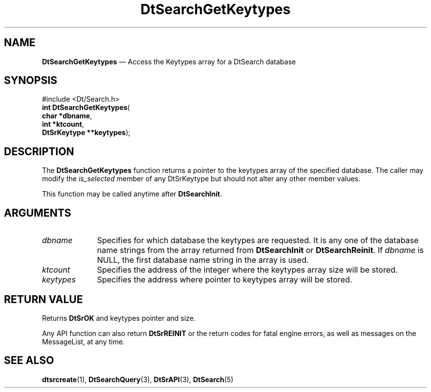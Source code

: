 '\" t
...\" dtsrgkey.sgm 1996
.de P!
.fl
\!!1 setgray
.fl
\\&.\"
.fl
\!!0 setgray
.fl			\" force out current output buffer
\!!save /psv exch def currentpoint translate 0 0 moveto
\!!/showpage{}def
.fl			\" prolog
.sy sed -e 's/^/!/' \\$1\" bring in postscript file
\!!psv restore
.
.de pF
.ie     \\*(f1 .ds f1 \\n(.f
.el .ie \\*(f2 .ds f2 \\n(.f
.el .ie \\*(f3 .ds f3 \\n(.f
.el .ie \\*(f4 .ds f4 \\n(.f
.el .tm ? font overflow
.ft \\$1
..
.de fP
.ie     !\\*(f4 \{\
.	ft \\*(f4
.	ds f4\"
'	br \}
.el .ie !\\*(f3 \{\
.	ft \\*(f3
.	ds f3\"
'	br \}
.el .ie !\\*(f2 \{\
.	ft \\*(f2
.	ds f2\"
'	br \}
.el .ie !\\*(f1 \{\
.	ft \\*(f1
.	ds f1\"
'	br \}
.el .tm ? font underflow
..
.ds f1\"
.ds f2\"
.ds f3\"
.ds f4\"
.ta 8n 16n 24n 32n 40n 48n 56n 64n 72n 
.TH "DtSearchGetKeytypes" "library call"
.SH "NAME"
\fBDtSearchGetKeytypes\fP \(em Access the Keytypes array for a DtSearch database
.SH "SYNOPSIS"
.PP
.nf
#include <Dt/Search\&.h>
\fBint \fBDtSearchGetKeytypes\fP\fR(
\fBchar \fB*dbname\fR\fR,
\fBint \fB*ktcount\fR\fR,
\fBDtSrKeytype \fB**keytypes\fR\fR);
.fi
.SH "DESCRIPTION"
.PP
The \fBDtSearchGetKeytypes\fP function returns a pointer
to the keytypes array of the specified database\&. The caller may modify
the \fIis_selected\fP member of any
DtSrKeytype but should not alter any other member values\&.
.PP
This function may be called anytime after \fBDtSearchInit\fP\&.
.SH "ARGUMENTS"
.IP "\fIdbname\fP" 10
Specifies for which database the keytypes are requested\&. It is any one
of the database name strings from the array returned from
\fBDtSearchInit\fP or
\fBDtSearchReinit\fP\&. If \fIdbname\fP
is NULL, the first database name string
in the array is used\&.
.IP "\fIktcount\fP" 10
Specifies the address of the integer where the keytypes array size will be stored\&.
.IP "\fIkeytypes\fP" 10
Specifies the address where pointer to keytypes array will be stored\&.
.SH "RETURN VALUE"
.PP
Returns \fBDtSrOK\fP and keytypes
pointer and size\&.
.PP
Any API function can also return \fBDtSrREINIT\fP or the return codes for fatal
engine errors, as well as messages on the MessageList, at any time\&.
.SH "SEE ALSO"
.PP
\fBdtsrcreate\fP(1),
\fBDtSearchQuery\fP(3),
\fBDtSrAPI\fP(3),
\fBDtSearch\fP(5)
...\" created by instant / docbook-to-man, Sun 02 Sep 2012, 09:40
